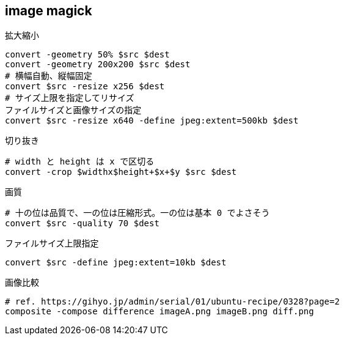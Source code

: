 == image magick

[source,bash]
.拡大縮小
----
convert -geometry 50% $src $dest
convert -geometry 200x200 $src $dest
# 横幅自動、縦幅固定
convert $src -resize x256 $dest
# サイズ上限を指定してリサイズ
ファイルサイズと画像サイズの指定
convert $src -resize x640 -define jpeg:extent=500kb $dest
----

[source,bash]
.切り抜き
----
# width と height は x で区切る
convert -crop $widthx$height+$x+$y $src $dest
----

[source,bash]
.画質
----
# 十の位は品質で、一の位は圧縮形式。一の位は基本 0 でよさそう
convert $src -quality 70 $dest
----

[source,bash]
.ファイルサイズ上限指定
----
convert $src -define jpeg:extent=10kb $dest
----

[source,bash]
.画像比較
----
# ref. https://gihyo.jp/admin/serial/01/ubuntu-recipe/0328?page=2
composite -compose difference imageA.png imageB.png diff.png
----
